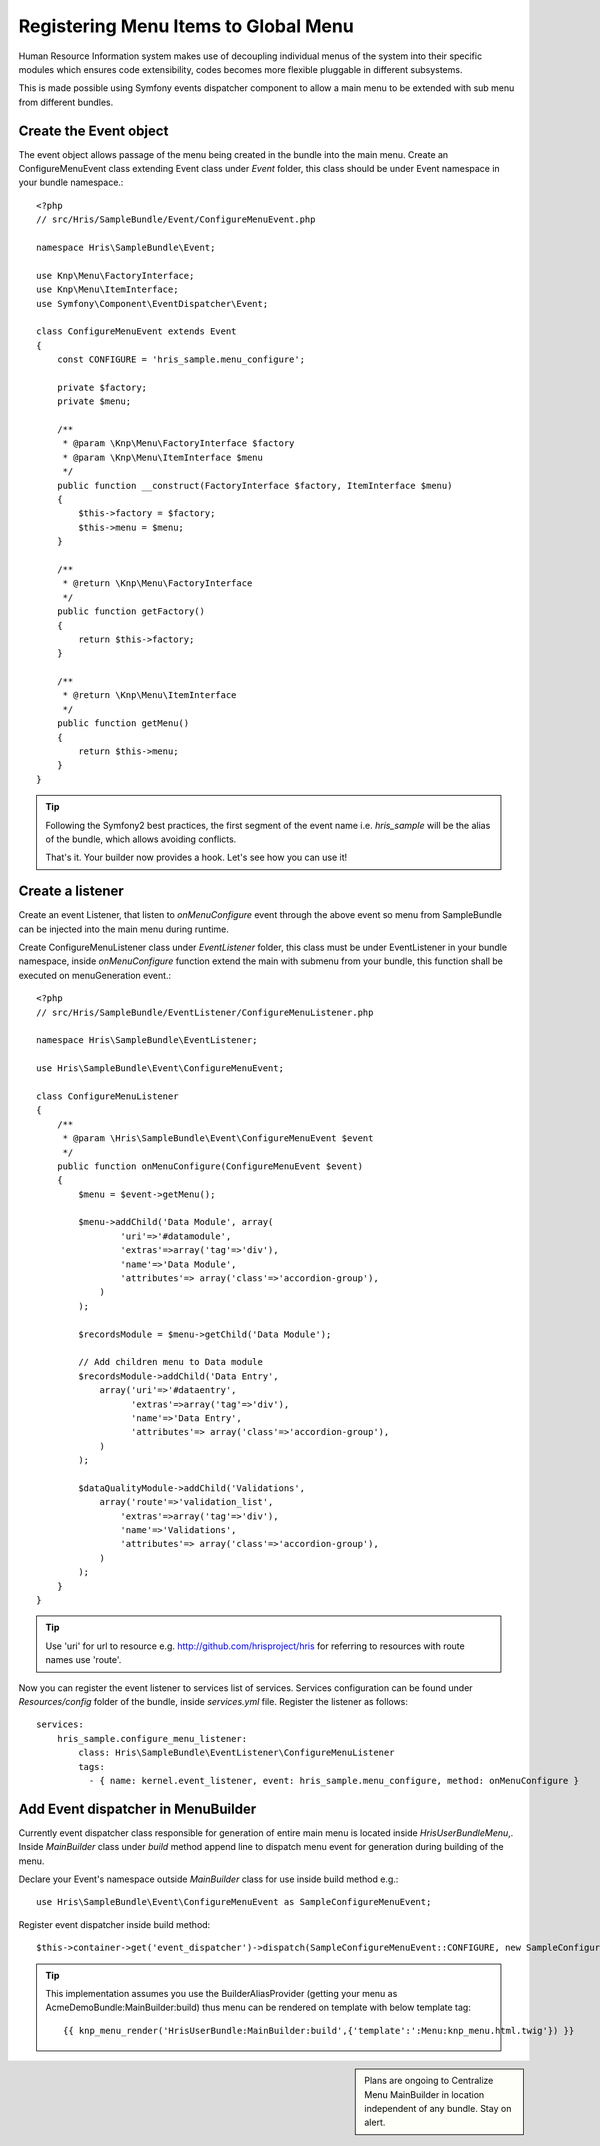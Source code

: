 Registering Menu Items to Global Menu
=====================================

Human Resource Information system makes use of decoupling individual menus of the
system into their specific modules which ensures code extensibility, codes becomes
more flexible pluggable in different subsystems.

This is made possible using Symfony events dispatcher component to allow a main menu
to be extended with sub menu from different bundles.

Create the Event object
------------------------

The event object allows passage of the menu being created in the bundle into
the main menu. Create an ConfigureMenuEvent class extending Event class under
`Event` folder, this class should be under Event namespace in your bundle namespace.::

    <?php
    // src/Hris/SampleBundle/Event/ConfigureMenuEvent.php

    namespace Hris\SampleBundle\Event;

    use Knp\Menu\FactoryInterface;
    use Knp\Menu\ItemInterface;
    use Symfony\Component\EventDispatcher\Event;

    class ConfigureMenuEvent extends Event
    {
        const CONFIGURE = 'hris_sample.menu_configure';

        private $factory;
        private $menu;

        /**
         * @param \Knp\Menu\FactoryInterface $factory
         * @param \Knp\Menu\ItemInterface $menu
         */
        public function __construct(FactoryInterface $factory, ItemInterface $menu)
        {
            $this->factory = $factory;
            $this->menu = $menu;
        }

        /**
         * @return \Knp\Menu\FactoryInterface
         */
        public function getFactory()
        {
            return $this->factory;
        }

        /**
         * @return \Knp\Menu\ItemInterface
         */
        public function getMenu()
        {
            return $this->menu;
        }
    }

.. tip::

    Following the Symfony2 best practices, the first segment of the event name i.e. `hris_sample`
    will be the alias of the bundle, which allows avoiding conflicts.

    That's it. Your builder now provides a hook. Let's see how you can use it!

Create a listener
------------------

Create an event Listener, that listen to `onMenuConfigure` event through the above event
so menu from SampleBundle can be injected into the main menu during runtime.

Create ConfigureMenuListener class under `EventListener` folder, this class must be under
EventListener in your bundle namespace, inside `onMenuConfigure` function extend the main
with submenu from your bundle, this function shall be executed on menuGeneration event.::

    <?php
    // src/Hris/SampleBundle/EventListener/ConfigureMenuListener.php

    namespace Hris\SampleBundle\EventListener;

    use Hris\SampleBundle\Event\ConfigureMenuEvent;

    class ConfigureMenuListener
    {
        /**
         * @param \Hris\SampleBundle\Event\ConfigureMenuEvent $event
         */
        public function onMenuConfigure(ConfigureMenuEvent $event)
        {
            $menu = $event->getMenu();

            $menu->addChild('Data Module', array(
                    'uri'=>'#datamodule',
                    'extras'=>array('tag'=>'div'),
                    'name'=>'Data Module',
                    'attributes'=> array('class'=>'accordion-group'),
                )
            );

            $recordsModule = $menu->getChild('Data Module');

            // Add children menu to Data module
            $recordsModule->addChild('Data Entry',
                array('uri'=>'#dataentry',
                      'extras'=>array('tag'=>'div'),
                      'name'=>'Data Entry',
                      'attributes'=> array('class'=>'accordion-group'),
                )
            );

            $dataQualityModule->addChild('Validations',
                array('route'=>'validation_list',
                    'extras'=>array('tag'=>'div'),
                    'name'=>'Validations',
                    'attributes'=> array('class'=>'accordion-group'),
                )
            );
        }
    }

.. tip::

    Use 'uri' for url to resource e.g. http://github.com/hrisproject/hris for referring
    to resources with route names use 'route'.

Now you can register the event listener to services list of services. Services configuration
can be found under `Resources/config` folder of the bundle, inside `services.yml` file.
Register the listener as follows::

    services:
        hris_sample.configure_menu_listener:
            class: Hris\SampleBundle\EventListener\ConfigureMenuListener
            tags:
              - { name: kernel.event_listener, event: hris_sample.menu_configure, method: onMenuConfigure }


Add Event dispatcher in MenuBuilder
------------------------------------

Currently event dispatcher class responsible for generation of entire main menu
is located inside `Hris\UserBundle\Menu`,. Inside `MainBuilder` class under `build` method
append line to dispatch menu event for generation during building of the menu.

Declare your Event's namespace outside `MainBuilder` class for use inside build method e.g.::

    use Hris\SampleBundle\Event\ConfigureMenuEvent as SampleConfigureMenuEvent;

Register event dispatcher inside build method::

    $this->container->get('event_dispatcher')->dispatch(SampleConfigureMenuEvent::CONFIGURE, new SampleConfigureMenuEvent($factory, $menu));

.. tip::

    This implementation assumes you use the BuilderAliasProvider
    (getting your menu as AcmeDemoBundle:MainBuilder:build) thus menu
    can be rendered on template with below template tag::

        {{ knp_menu_render('HrisUserBundle:MainBuilder:build',{'template':':Menu:knp_menu.html.twig'}) }}


.. sidebar::

    Plans are ongoing to Centralize Menu MainBuilder in location independent of any bundle.
    Stay on alert.